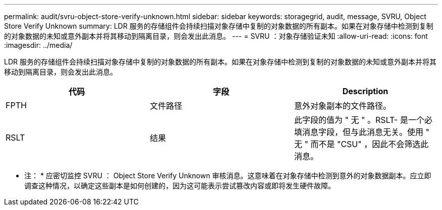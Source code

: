 ---
permalink: audit/svru-object-store-verify-unknown.html 
sidebar: sidebar 
keywords: storagegrid, audit, message, SVRU, Object Store Verify Unknown 
summary: LDR 服务的存储组件会持续扫描对象存储中复制的对象数据的所有副本。如果在对象存储中检测到复制的对象数据的未知或意外副本并将其移动到隔离目录，则会发出此消息。 
---
= SVRU ：对象存储验证未知
:allow-uri-read: 
:icons: font
:imagesdir: ../media/


[role="lead"]
LDR 服务的存储组件会持续扫描对象存储中复制的对象数据的所有副本。如果在对象存储中检测到复制的对象数据的未知或意外副本并将其移动到隔离目录，则会发出此消息。

|===
| 代码 | 字段 | Description 


 a| 
FPTH
 a| 
文件路径
 a| 
意外对象副本的文件路径。



 a| 
RSLT
 a| 
结果
 a| 
此字段的值为 " 无 " 。RSLT- 是一个必填消息字段，但与此消息无关。使用 " 无 " 而不是 "CSU" ，因此不会筛选此消息。

|===
* 注： * 应密切监控 SVRU ： Object Store Verify Unknown 审核消息。这意味着在对象存储中检测到意外的对象数据副本。应立即调查这种情况，以确定这些副本是如何创建的，因为这可能表示尝试篡改内容或即将发生硬件故障。
